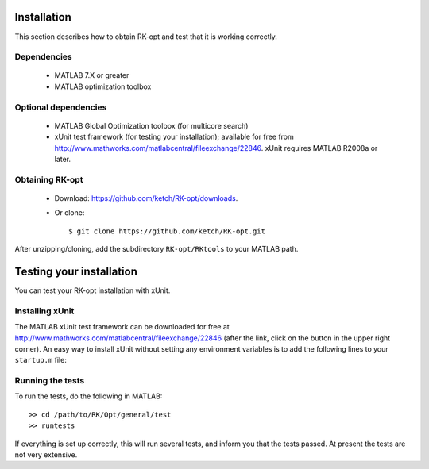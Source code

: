 .. _installation:


===============
Installation
===============
This section describes how to obtain RK-opt and test that it is working correctly.

Dependencies
------------
 - MATLAB 7.X or greater
 - MATLAB optimization toolbox

Optional dependencies
------------------------------
 - MATLAB Global Optimization toolbox (for multicore search)
 - xUnit test framework (for testing your installation); available for free
   from `<http://www.mathworks.com/matlabcentral/fileexchange/22846>`_.
   xUnit requires MATLAB R2008a or later.


Obtaining RK-opt
------------------
 - Download: https://github.com/ketch/RK-opt/downloads.
 - Or clone::

    $ git clone https://github.com/ketch/RK-opt.git

After unzipping/cloning, add the subdirectory ``RK-opt/RKtools`` to your MATLAB path.


=========================
Testing your installation
=========================
You can test your RK-opt installation with xUnit.

Installing xUnit
----------------
The MATLAB xUnit test framework can be downloaded for free at
`<http://www.mathworks.com/matlabcentral/fileexchange/22846>`_
(after the link, click on the button in the upper right corner).
An easy way to install xUnit without setting any environment variables is
to add the following lines to your ``startup.m`` file:

.. doctest::

   addpath /path/to/matlab/xunit/matlab_xunit
   addpath /path/to/matlab/xunit/matlab_xunit/xunit
   addpath /path/to/RK-opt/RK-coeff-opt

Running the tests
-----------------

To run the tests, do the following in MATLAB::

    >> cd /path/to/RK/Opt/general/test
    >> runtests

If everything is set up correctly, this will run several tests, and inform you
that the tests passed. At present the tests are not very extensive.
